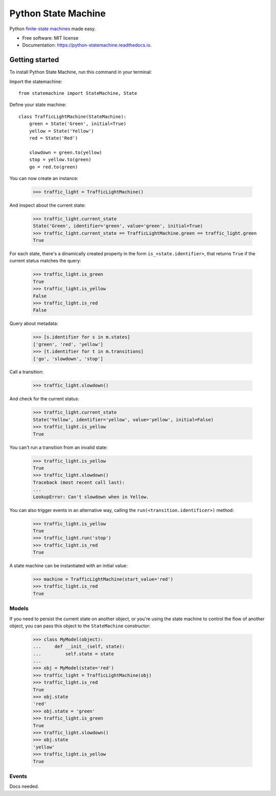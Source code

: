 ===============================
Python State Machine
===============================


.. image:: https://img.shields.io/pypi/v/python-statemachine.svg
        :target: https://pypi.python.org/pypi/python-statemachine

.. image:: https://img.shields.io/travis/fgmacedo/python-statemachine.svg?branch=master
        :target: https://travis-ci.org/fgmacedo/python-statemachine
        :alt: Build status

.. image:: https://codecov.io/gh/fgmacedo/python-statemachine/branch/master/graph/badge.svg
        :target: https://codecov.io/gh/fgmacedo/python-statemachine
        :alt: Coverage report

.. image:: https://readthedocs.org/projects/python-statemachine/badge/?version=latest
        :target: https://python-statemachine.readthedocs.io/en/latest/?badge=latest
        :alt: Documentation Status

.. image:: https://pyup.io/repos/github/fgmacedo/python-statemachine/shield.svg
     :target: https://pyup.io/repos/github/fgmacedo/python-statemachine/
     :alt: Updates


Python `finite-state machines <https://en.wikipedia.org/wiki/Finite-state_machine>`_ made easy.


* Free software: MIT license
* Documentation: https://python-statemachine.readthedocs.io.


Getting started
===============

To install Python State Machine, run this command in your terminal:

.. _code-block:: console

    $ pip install python-statemachine


Import the statemachine::

    from statemachine import StateMachine, State


Define your state machine::


    class TrafficLightMachine(StateMachine):
        green = State('Green', initial=True)
        yellow = State('Yellow')
        red = State('Red')

        slowdown = green.to(yellow)
        stop = yellow.to(green)
        go = red.to(green)


You can now create an instance:

.. _code-block: pycon

    >>> traffic_light = TrafficLightMachine()

And inspect about the current state:

.. _code-block: pycon

    >>> traffic_light.current_state
    State('Green', identifier='green', value='green', initial=True)
    >>> traffic_light.current_state == TrafficLightMachine.green == traffic_light.green
    True

For each state, there's a dinamically created property in the form ``is_<state.identifier>``, that
returns ``True`` if the current status matches the query:

.. _code-block: pycon

    >>> traffic_light.is_green
    True
    >>> traffic_light.is_yellow
    False
    >>> traffic_light.is_red
    False

Query about metadata:

.. _code-block: pycon

    >>> [s.identifier for s in m.states]
    ['green', 'red', 'yellow']
    >>> [t.identifier for t in m.transitions]
    ['go', 'slowdown', 'stop']

Call a transition:

.. _code-block: pycon

    >>> traffic_light.slowdown()

And check for the current status:

.. _code-block: pycon

    >>> traffic_light.current_state
    State('Yellow', identifier='yellow', value='yellow', initial=False)
    >>> traffic_light.is_yellow
    True

You can't run a transition from an invalid state:

.. _code-block: pycon

    >>> traffic_light.is_yellow
    True
    >>> traffic_light.slowdown()
    Traceback (most recent call last):
    ...
    LookupError: Can't slowdown when in Yellow.

You can also trigger events in an alternative way, calling the ``run(<transition.identificer>)`` method:

.. _code-block: pycon

    >>> traffic_light.is_yellow
    True
    >>> traffic_light.run('stop')
    >>> traffic_light.is_red
    True

A state machine can be instantiated with an initial value:

.. _code-block: pycon

    >>> machine = TrafficLightMachine(start_value='red')
    >>> traffic_light.is_red
    True


Models
------

If you need to persist the current state on another object, or you're using the
state machine to control the flow of another object, you can pass this object
to the ``StateMachine`` constructor:

.. _code-block: pycon

    >>> class MyModel(object):
    ...     def __init__(self, state):
    ...         self.state = state
    ...
    >>> obj = MyModel(state='red')
    >>> traffic_light = TrafficLightMachine(obj)
    >>> traffic_light.is_red
    True
    >>> obj.state
    'red'
    >>> obj.state = 'green'
    >>> traffic_light.is_green
    True
    >>> traffic_light.slowdown()
    >>> obj.state
    'yellow'
    >>> traffic_light.is_yellow
    True


Events
------

Docs needed.

